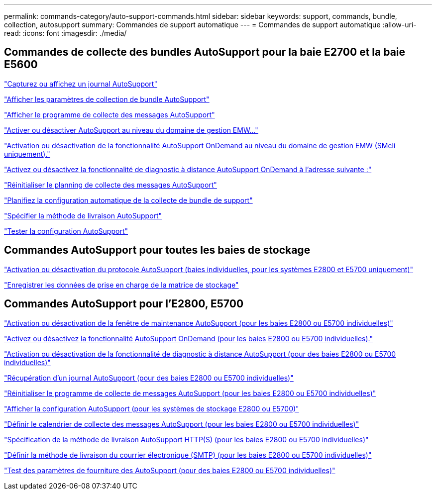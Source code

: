 ---
permalink: commands-category/auto-support-commands.html 
sidebar: sidebar 
keywords: support, commands, bundle, collection, autosupport 
summary: Commandes de support automatique 
---
= Commandes de support automatique
:allow-uri-read: 
:icons: font
:imagesdir: ./media/




== Commandes de collecte des bundles AutoSupport pour la baie E2700 et la baie E5600

link:../commands-a-z/smcli-autosupportlog.html["Capturez ou affichez un journal AutoSupport"]

link:../commands-a-z/smcli-autosupportconfig-show.html["Afficher les paramètres de collection de bundle AutoSupport"]

link:../commands-a-z/smcli-autosupportschedule-show.html["Afficher le programme de collecte des messages AutoSupport"]

link:../commands-a-z/smcli-enable-autosupportfeature.html["Activer ou désactiver AutoSupport au niveau du domaine de gestion EMW..."]

link:../commands-a-z/smcli-enable-disable-autosupportondemand.html["Activation ou désactivation de la fonctionnalité AutoSupport OnDemand au niveau du domaine de gestion EMW (SMcli uniquement)."]

link:../commands-a-z/smcli-enable-disable-autosupportremotediag.html["Activez ou désactivez la fonctionnalité de diagnostic à distance AutoSupport OnDemand à l'adresse suivante :"]

link:../commands-a-z/smcli-autosupportschedule-reset.html["Réinitialiser le planning de collecte des messages AutoSupport"]

link:../commands-a-z/smcli-supportbundle-schedule.html["Planifiez la configuration automatique de la collecte de bundle de support"]

link:../commands-a-z/smcli-autosupportconfig.html["Spécifier la méthode de livraison AutoSupport"]

link:../commands-a-z/smcli-autosupportconfig-test.html["Tester la configuration AutoSupport"]



== Commandes AutoSupport pour toutes les baies de stockage

link:../commands-a-z/enable-or-disable-autosupport-individual-arrays.html["Activation ou désactivation du protocole AutoSupport (baies individuelles, pour les systèmes E2800 et E5700 uniquement)"]

link:../commands-a-z/save-storagearray-supportdata.html["Enregistrer les données de prise en charge de la matrice de stockage"]



== Commandes AutoSupport pour l'E2800, E5700

link:../commands-a-z/set-storagearray-autosupportmaintenancewindow.html["Activation ou désactivation de la fenêtre de maintenance AutoSupport (pour les baies E2800 ou E5700 individuelles)"]

link:../commands-a-z/set-storagearray-autosupportondemand.html["Activez ou désactivez la fonctionnalité AutoSupport OnDemand (pour les baies E2800 ou E5700 individuelles)."]

link:../commands-a-z/set-storagearray-autosupportremotediag.html["Activation ou désactivation de la fonctionnalité de diagnostic à distance AutoSupport (pour des baies E2800 ou E5700 individuelles)"]

link:../commands-a-z/save-storagearray-autosupport-log.html["Récupération d'un journal AutoSupport (pour des baies E2800 ou E5700 individuelles)"]

link:../commands-a-z/reset-storagearray-autosupport-schedule.html["Réinitialiser le programme de collecte de messages AutoSupport (pour les baies E2800 ou E5700 individuelles)"]

link:../commands-a-z/show-storagearray-autosupport.html["Afficher la configuration AutoSupport (pour les systèmes de stockage E2800 ou E5700)"]

link:../commands-a-z/set-storagearray-autosupport-schedule.html["Définir le calendrier de collecte des messages AutoSupport (pour les baies E2800 ou E5700 individuelles)"]

link:../commands-a-z/set-autosupport-https-delivery-method-e2800-e5700.html["Spécification de la méthode de livraison AutoSupport HTTP(S) (pour les baies E2800 ou E5700 individuelles)"]

link:../commands-a-z/set-email-smtp-delivery-method-e2800-e5700.html["Définir la méthode de livraison du courrier électronique (SMTP) (pour les baies E2800 ou E5700 individuelles)"]

link:../commands-a-z/start-storagearray-autosupport-deliverytest.html["Test des paramètres de fourniture des AutoSupport (pour des baies E2800 ou E5700 individuelles)"]
